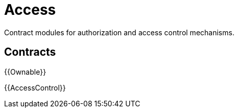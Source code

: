 = Access

Contract modules for authorization and access control mechanisms.

== Contracts

{{Ownable}}

{{AccessControl}}
